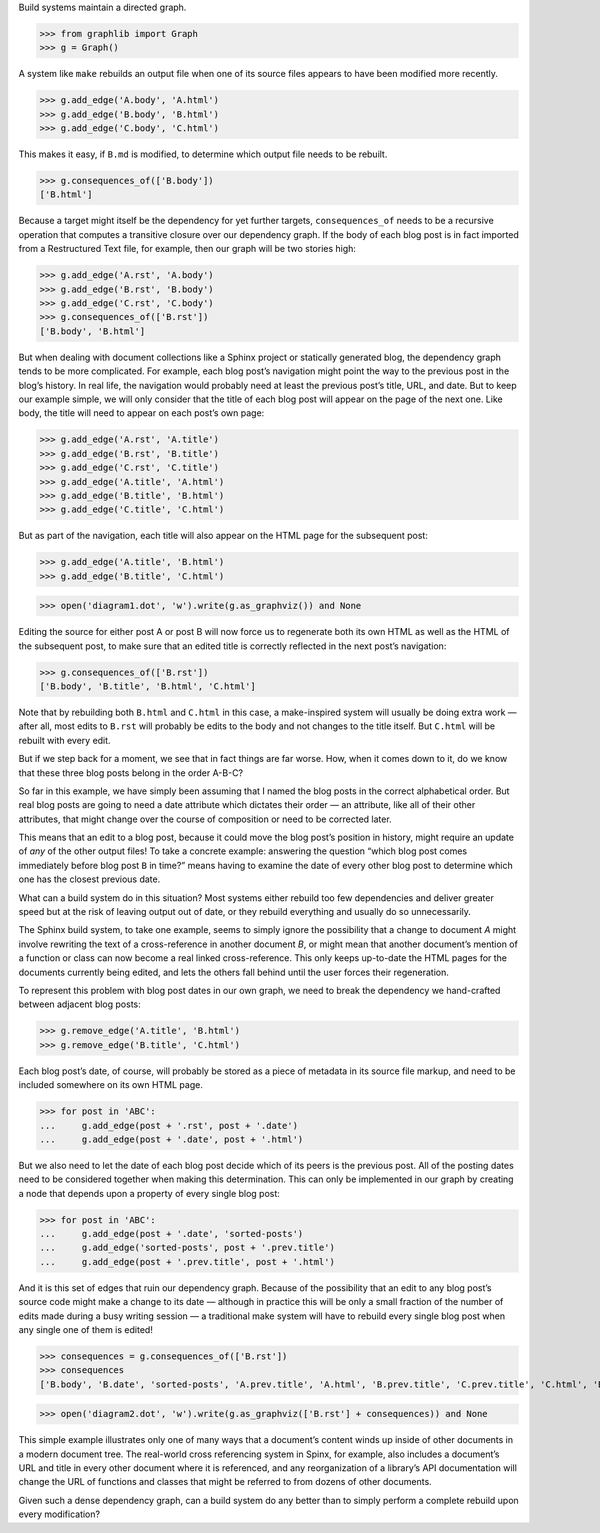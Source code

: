 
Build systems maintain a directed graph.

>>> from graphlib import Graph
>>> g = Graph()

A system like ``make`` rebuilds an output file when one of its source
files appears to have been modified more recently.

>>> g.add_edge('A.body', 'A.html')
>>> g.add_edge('B.body', 'B.html')
>>> g.add_edge('C.body', 'C.html')

This makes it easy, if ``B.md`` is modified, to determine which output
file needs to be rebuilt.

>>> g.consequences_of(['B.body'])
['B.html']

Because a target might itself be the dependency for yet further targets,
``consequences_of`` needs to be a recursive operation that computes a
transitive closure over our dependency graph.  If the body of each blog
post is in fact imported from a Restructured Text file, for example,
then our graph will be two stories high:

>>> g.add_edge('A.rst', 'A.body')
>>> g.add_edge('B.rst', 'B.body')
>>> g.add_edge('C.rst', 'C.body')
>>> g.consequences_of(['B.rst'])
['B.body', 'B.html']

But when dealing with document collections like a Sphinx project or
statically generated blog, the dependency graph tends to be more
complicated.  For example, each blog post’s navigation might point the
way to the previous post in the blog’s history.  In real life, the
navigation would probably need at least the previous post’s title, URL,
and date.  But to keep our example simple, we will only consider that
the title of each blog post will appear on the page of the next one.
Like body, the title will need to appear on each post’s own page:

>>> g.add_edge('A.rst', 'A.title')
>>> g.add_edge('B.rst', 'B.title')
>>> g.add_edge('C.rst', 'C.title')
>>> g.add_edge('A.title', 'A.html')
>>> g.add_edge('B.title', 'B.html')
>>> g.add_edge('C.title', 'C.html')

But as part of the navigation, each title will also appear on the HTML
page for the subsequent post:

>>> g.add_edge('A.title', 'B.html')
>>> g.add_edge('B.title', 'C.html')

>>> open('diagram1.dot', 'w').write(g.as_graphviz()) and None

Editing the source for either post A or post B will now force us to
regenerate both its own HTML as well as the HTML of the subsequent post,
to make sure that an edited title is correctly reflected in the next
post’s navigation:

>>> g.consequences_of(['B.rst'])
['B.body', 'B.title', 'B.html', 'C.html']

Note that by rebuilding both ``B.html`` and ``C.html`` in this case, a
make-inspired system will usually be doing extra work — after all, most
edits to ``B.rst`` will probably be edits to the body and not changes to
the title itself.  But ``C.html`` will be rebuilt with every edit.

But if we step back for a moment, we see that in fact things are far
worse.  How, when it comes down to it, do we know that these three blog
posts belong in the order A-B-C?

So far in this example, we have simply been assuming that I named the
blog posts in the correct alphabetical order.  But real blog posts are
going to need a date attribute which dictates their order — an
attribute, like all of their other attributes, that might change over
the course of composition or need to be corrected later.

This means that an edit to a blog post, because it could move the blog
post’s position in history, might require an update of *any* of the
other output files!  To take a concrete example: answering the question
“which blog post comes immediately before blog post ``B`` in time?”
means having to examine the date of every other blog post to determine
which one has the closest previous date.

What can a build system do in this situation?  Most systems either
rebuild too few dependencies and deliver greater speed but at the risk
of leaving output out of date, or they rebuild everything and usually do
so unnecessarily.

The Sphinx build system, to take one example, seems to simply ignore the
possibility that a change to document *A* might involve rewriting the
text of a cross-reference in another document *B*, or might mean that
another document’s mention of a function or class can now become a real
linked cross-reference.  This only keeps up-to-date the HTML pages for
the documents currently being edited, and lets the others fall behind
until the user forces their regeneration.

To represent this problem with blog post dates in our own graph, we need
to break the dependency we hand-crafted between adjacent blog posts:

>>> g.remove_edge('A.title', 'B.html')
>>> g.remove_edge('B.title', 'C.html')

Each blog post’s date, of course, will probably be stored as a piece of
metadata in its source file markup, and need to be included somewhere on
its own HTML page.

>>> for post in 'ABC':
...     g.add_edge(post + '.rst', post + '.date')
...     g.add_edge(post + '.date', post + '.html')

But we also need to let the date of each blog post decide which of its
peers is the previous post.  All of the posting dates need to be
considered together when making this determination.  This can only be
implemented in our graph by creating a node that depends upon a property
of every single blog post:

>>> for post in 'ABC':
...     g.add_edge(post + '.date', 'sorted-posts')
...     g.add_edge('sorted-posts', post + '.prev.title')
...     g.add_edge(post + '.prev.title', post + '.html')

And it is this set of edges that ruin our dependency graph.  Because of
the possibility that an edit to any blog post’s source code might make a
change to its date — although in practice this will be only a small
fraction of the number of edits made during a busy writing session — a
traditional make system will have to rebuild every single blog post when
any single one of them is edited!

>>> consequences = g.consequences_of(['B.rst'])
>>> consequences
['B.body', 'B.date', 'sorted-posts', 'A.prev.title', 'A.html', 'B.prev.title', 'C.prev.title', 'C.html', 'B.title', 'B.html']

>>> open('diagram2.dot', 'w').write(g.as_graphviz(['B.rst'] + consequences)) and None

This simple example illustrates only one of many ways that a document’s
content winds up inside of other documents in a modern document tree.
The real-world cross referencing system in Spinx, for example, also
includes a document’s URL and title in every other document where it is
referenced, and any reorganization of a library’s API documentation
will change the URL of functions and classes that might be referred to
from dozens of other documents.

Given such a dense dependency graph, can a build system do any better
than to simply perform a complete rebuild upon every modification?


